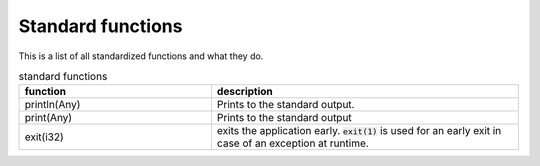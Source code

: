 Standard functions
===================

This is a list of all standardized functions and what they do.

.. list-table:: standard functions
    :widths: 50,80
    :header-rows: 1

    * - function
      - description
    
    * - println(Any)
      - Prints to the standard output.
    
    * - print(Any)
      - Prints to the standard output

    * - exit(i32)
      - exits the application early. :code:`exit(1)` is used for an early exit in case of an exception at runtime.